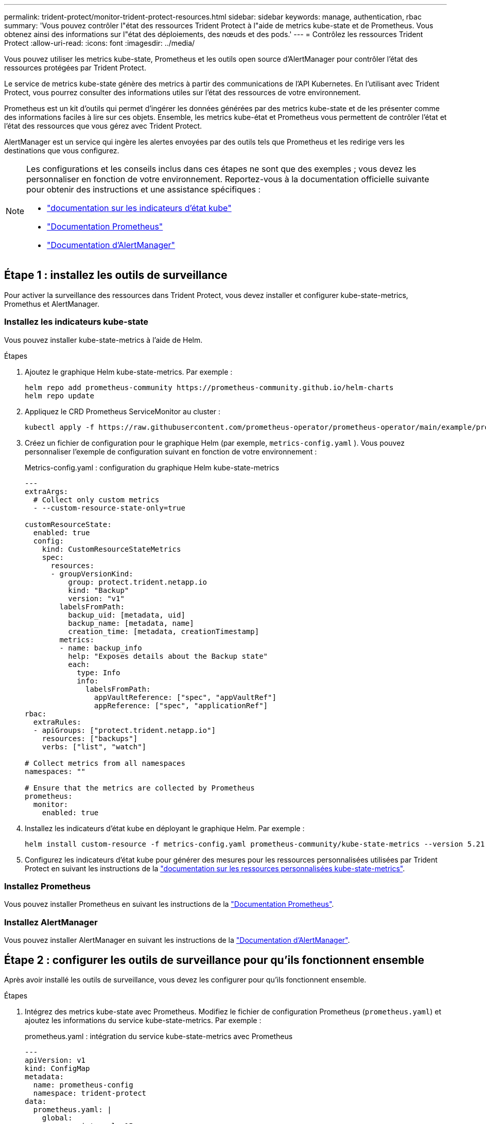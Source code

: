 ---
permalink: trident-protect/monitor-trident-protect-resources.html 
sidebar: sidebar 
keywords: manage, authentication, rbac 
summary: 'Vous pouvez contrôler l"état des ressources Trident Protect à l"aide de metrics kube-state et de Prometheus. Vous obtenez ainsi des informations sur l"état des déploiements, des nœuds et des pods.' 
---
= Contrôlez les ressources Trident Protect
:allow-uri-read: 
:icons: font
:imagesdir: ../media/


[role="lead"]
Vous pouvez utiliser les metrics kube-state, Prometheus et les outils open source d'AlertManager pour contrôler l'état des ressources protégées par Trident Protect.

Le service de metrics kube-state génère des metrics à partir des communications de l'API Kubernetes. En l'utilisant avec Trident Protect, vous pourrez consulter des informations utiles sur l'état des ressources de votre environnement.

Prometheus est un kit d'outils qui permet d'ingérer les données générées par des metrics kube-state et de les présenter comme des informations faciles à lire sur ces objets. Ensemble, les metrics kube-état et Prometheus vous permettent de contrôler l'état et l'état des ressources que vous gérez avec Trident Protect.

AlertManager est un service qui ingère les alertes envoyées par des outils tels que Prometheus et les redirige vers les destinations que vous configurez.

[NOTE]
====
Les configurations et les conseils inclus dans ces étapes ne sont que des exemples ; vous devez les personnaliser en fonction de votre environnement. Reportez-vous à la documentation officielle suivante pour obtenir des instructions et une assistance spécifiques :

* https://github.com/kubernetes/kube-state-metrics/tree/main["documentation sur les indicateurs d'état kube"^]
* https://prometheus.io/docs/introduction/overview/["Documentation Prometheus"^]
* https://github.com/prometheus/alertmanager["Documentation d'AlertManager"^]


====


== Étape 1 : installez les outils de surveillance

Pour activer la surveillance des ressources dans Trident Protect, vous devez installer et configurer kube-state-metrics, Promethus et AlertManager.



=== Installez les indicateurs kube-state

Vous pouvez installer kube-state-metrics à l'aide de Helm.

.Étapes
. Ajoutez le graphique Helm kube-state-metrics. Par exemple :
+
[source, console]
----
helm repo add prometheus-community https://prometheus-community.github.io/helm-charts
helm repo update
----
. Appliquez le CRD Prometheus ServiceMonitor au cluster :
+
[source, console]
----
kubectl apply -f https://raw.githubusercontent.com/prometheus-operator/prometheus-operator/main/example/prometheus-operator-crd/monitoring.coreos.com_servicemonitors.yaml
----
. Créez un fichier de configuration pour le graphique Helm (par exemple, `metrics-config.yaml` ). Vous pouvez personnaliser l'exemple de configuration suivant en fonction de votre environnement :
+
.Metrics-config.yaml : configuration du graphique Helm kube-state-metrics
[source, yaml]
----
---
extraArgs:
  # Collect only custom metrics
  - --custom-resource-state-only=true

customResourceState:
  enabled: true
  config:
    kind: CustomResourceStateMetrics
    spec:
      resources:
      - groupVersionKind:
          group: protect.trident.netapp.io
          kind: "Backup"
          version: "v1"
        labelsFromPath:
          backup_uid: [metadata, uid]
          backup_name: [metadata, name]
          creation_time: [metadata, creationTimestamp]
        metrics:
        - name: backup_info
          help: "Exposes details about the Backup state"
          each:
            type: Info
            info:
              labelsFromPath:
                appVaultReference: ["spec", "appVaultRef"]
                appReference: ["spec", "applicationRef"]
rbac:
  extraRules:
  - apiGroups: ["protect.trident.netapp.io"]
    resources: ["backups"]
    verbs: ["list", "watch"]

# Collect metrics from all namespaces
namespaces: ""

# Ensure that the metrics are collected by Prometheus
prometheus:
  monitor:
    enabled: true
----
. Installez les indicateurs d'état kube en déployant le graphique Helm. Par exemple :
+
[source, console]
----
helm install custom-resource -f metrics-config.yaml prometheus-community/kube-state-metrics --version 5.21.0
----
. Configurez les indicateurs d'état kube pour générer des mesures pour les ressources personnalisées utilisées par Trident Protect en suivant les instructions de la https://github.com/kubernetes/kube-state-metrics/blob/main/docs/metrics/extend/customresourcestate-metrics.md#custom-resource-state-metrics["documentation sur les ressources personnalisées kube-state-metrics"^].




=== Installez Prometheus

Vous pouvez installer Prometheus en suivant les instructions de la https://prometheus.io/docs/prometheus/latest/installation/["Documentation Prometheus"^].



=== Installez AlertManager

Vous pouvez installer AlertManager en suivant les instructions de la https://github.com/prometheus/alertmanager?tab=readme-ov-file#install["Documentation d'AlertManager"^].



== Étape 2 : configurer les outils de surveillance pour qu'ils fonctionnent ensemble

Après avoir installé les outils de surveillance, vous devez les configurer pour qu'ils fonctionnent ensemble.

.Étapes
. Intégrez des metrics kube-state avec Prometheus. Modifiez le fichier de configuration Prometheus (`prometheus.yaml`) et ajoutez les informations du service kube-state-metrics. Par exemple :
+
.prometheus.yaml : intégration du service kube-state-metrics avec Prometheus
[source, yaml]
----
---
apiVersion: v1
kind: ConfigMap
metadata:
  name: prometheus-config
  namespace: trident-protect
data:
  prometheus.yaml: |
    global:
      scrape_interval: 15s
    scrape_configs:
      - job_name: 'kube-state-metrics'
        static_configs:
          - targets: ['kube-state-metrics.trident-protect.svc:8080']
----
. Configurez Prometheus pour acheminer les alertes vers AlertManager. Modifiez le fichier de configuration Prometheus (`prometheus.yaml`) et ajoutez la section suivante :
+
.prometheus.yaml : envoyer des alertes à Alertmanager
[source, yaml]
----
alerting:
  alertmanagers:
    - static_configs:
        - targets:
            - alertmanager.trident-protect.svc:9093
----


.Résultat
Prometheus peut désormais collecter des metrics à partir de metrics kube-state et envoyer des alertes à AlertManager. Vous êtes maintenant prêt à configurer les conditions qui déclenchent une alerte et l'emplacement où les alertes doivent être envoyées.



== Étape 3 : configuration des alertes et des destinations d'alertes

Une fois que vous avez configuré les outils pour qu'ils fonctionnent ensemble, vous devez configurer le type d'informations qui déclenche des alertes et l'emplacement où elles doivent être envoyées.



=== Exemple d'alerte : échec de la sauvegarde

L'exemple suivant définit une alerte critique qui est déclenchée lorsque l'état de la ressource personnalisée de sauvegarde est défini sur `Error` pendant 5 secondes ou plus. Vous pouvez personnaliser cet exemple pour l'adapter à votre environnement et inclure cet extrait YAML dans votre `prometheus.yaml` fichier de configuration :

.rules.yaml : définir une alerte Prometheus pour les sauvegardes ayant échoué
[source, yaml]
----
rules.yaml: |
  groups:
    - name: fail-backup
        rules:
          - alert: BackupFailed
            expr: kube_customresource_backup_info{status="Error"}
            for: 5s
            labels:
              severity: critical
            annotations:
              summary: "Backup failed"
              description: "A backup has failed."
----


=== Configurez AlertManager pour envoyer des alertes à d'autres canaux

Vous pouvez configurer AlertManager pour envoyer des notifications à d'autres canaux, tels que les e-mails, PagerDuty, Microsoft Teams ou d'autres services de notification en spécifiant la configuration respective dans le `alertmanager.yaml` fichier.

L'exemple suivant configure AlertManager pour envoyer des notifications à un canal Slack. Pour personnaliser cet exemple en fonction de votre environnement, remplacez la valeur de la `api_url` clé par l'URL Slack webhook utilisée dans votre environnement :

.alertmanager.yaml : envoyer des alertes à un canal Slack
[source, yaml]
----
data:
  alertmanager.yaml: |
    global:
      resolve_timeout: 5m
    route:
      receiver: 'slack-notifications'
    receivers:
      - name: 'slack-notifications'
        slack_configs:
          - api_url: '<your-slack-webhook-url>'
            channel: '#failed-backups-channel'
            send_resolved: false
----
